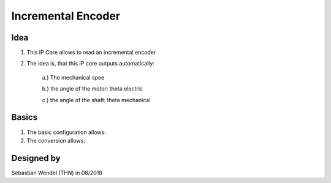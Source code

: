.. _ipCore_incremental_encoder:

===================
Incremental Encoder
===================

..	image:: ./images_incre/increencoder0.png

Idea
----

1. This IP Core allows to read an incremental encoder

2. The idea is, that this IP core outputs automatically:
	
	a.) The mechanical spee
	
	b.) the angle of the motor: theta electric
	
	c.) the angle of the shaft: theta mechanical




Basics
------

1. The basic configuration allows:

	
	
2. The conversion allows:

	
		
		
Designed by
-----------

Sebastian Wendel (THN) in 08/2018
